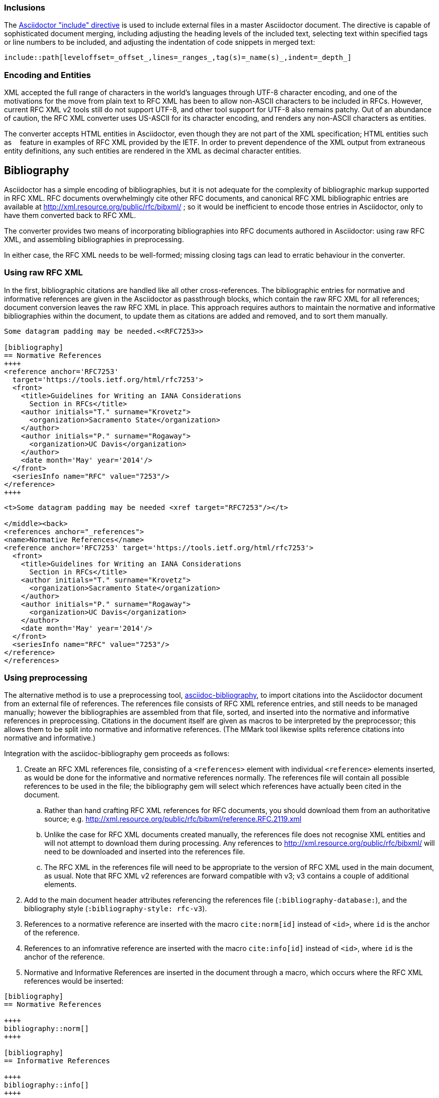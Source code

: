 === Inclusions
The http://asciidoctor.org/docs/user-manual/#include-directive[Asciidoctor "include" directive] is used to include external files in a master Asciidoctor document. The directive is capable of sophisticated document merging, including adjusting the heading levels of the included text, selecting text within specified tags or line numbers to be included, and adjusting the indentation of code snippets in merged text:

[source,asciidoc]
----
\include::path[leveloffset=_offset_,lines=_ranges_,tag(s)=_name(s)_,indent=_depth_]
----


=== Encoding and Entities

XML accepted the full range of characters in the world's languages through UTF-8 character encoding, and one of the motivations for the move from plain text to RFC XML has been to allow non-ASCII characters to be included in RFCs. However, current RFC XML v2 tools still do not support UTF-8, and other tool support for UTF-8  also remains patchy. Out of an abundance of caution, the RFC XML converter uses US-ASCII for its character encoding, and renders any non-ASCII characters as entities.

The converter accepts HTML entities in Asciidoctor, even though they are not part of the XML specification; HTML entities such as `&nbsp;` feature in examples of RFC XML provided by the IETF. In order to prevent dependence of the XML output from extraneous entity definitions, any such entities are rendered in the XML as decimal character entities.

== Bibliography

Asciidoctor has a simple encoding of bibliographies, but it is not adequate for the complexity of bibliographic markup supported in RFC XML. RFC documents overwhelmingly cite other RFC documents, and canonical RFC XML bibliographic entries are available at http://xml.resource.org/public/rfc/bibxml/ ; so it would be inefficient to encode those entries in Asciidoctor, only to have them converted back to RFC XML.

The converter provides two means of incorporating bibliographies into RFC documents authored in Asciidoctor: using raw RFC XML, and assembling bibliographies in preprocessing.

In either case, the RFC XML needs to be well-formed; missing closing tags can lead to erratic behaviour in the converter.

=== Using raw RFC XML

In the first, bibliographic citations are handled like all other cross-references. The bibliographic entries for normative and informative references are given in the Asciidoctor as passthrough blocks, which contain the raw RFC XML for all references; document conversion leaves the raw RFC XML in place. This approach requires authors to maintain the normative and informative bibliographies within the document, to update them as citations are added and removed, and to sort them manually.


[source,asciidoc]
----
Some datagram padding may be needed.<<RFC7253>>

[bibliography]
== Normative References
++++
<reference anchor='RFC7253' 
  target='https://tools.ietf.org/html/rfc7253'>
  <front>
    <title>Guidelines for Writing an IANA Considerations 
      Section in RFCs</title>
    <author initials="T." surname="Krovetz">
      <organization>Sacramento State</organization>
    </author>
    <author initials="P." surname="Rogaway">
      <organization>UC Davis</organization>
    </author>
    <date month='May' year='2014'/>
  </front>
  <seriesInfo name="RFC" value="7253"/>
</reference>
++++
----

[source,xml]
----
<t>Some datagram padding may be needed <xref target="RFC7253"/></t>

</middle><back>
<references anchor="_references">
<name>Normative References</name>
<reference anchor='RFC7253' target='https://tools.ietf.org/html/rfc7253'>
  <front>
    <title>Guidelines for Writing an IANA Considerations 
      Section in RFCs</title>
    <author initials="T." surname="Krovetz">
      <organization>Sacramento State</organization>
    </author>
    <author initials="P." surname="Rogaway">
      <organization>UC Davis</organization>
    </author>
    <date month='May' year='2014'/>
  </front>
  <seriesInfo name="RFC" value="7253"/>
</reference>
</references>
----

=== Using preprocessing

The alternative method is to use a preprocessing tool, https://github.com/riboseinc/asciidoctor-bibliography[asciidoc-bibliography], to import citations into the Asciidoctor document from an external file of references. The references file consists of RFC XML reference entries, and still needs to be managed manually; however the bibliographies are assembled from that file, sorted, and inserted into the normative and informative references in preprocessing. Citations in the document itself are given as macros to be interpreted by the preprocessor; this allows them to be split into normative and informative references. (The MMark tool likewise splits reference citations into normative and informative.)

Integration with the asciidoc-bibliography gem proceeds as follows:

. Create an RFC XML references file, consisting of a `<references>` element with individual `<reference>` elements inserted, 
as would be done for the informative and normative references normally. The references file will contain all possible 
references to be used
in the file; the bibliography gem will select which references have actually been cited in the document. 
.. Rather than hand crafting RFC XML references for RFC documents, you should download them from an authoritative
source; e.g. http://xml.resource.org/public/rfc/bibxml/reference.RFC.2119.xml
.. Unlike the case for RFC XML documents created manually, the references file does not recognise XML entities 
and will not attempt to download them during processing. 
Any references to http://xml.resource.org/public/rfc/bibxml/ will need to be downloaded and inserted into the references file.
.. The RFC XML in the references file will need to be appropriate to the version of RFC XML used in the main document, as
usual. Note that RFC XML v2 references are forward compatible with v3; v3 contains a couple of additional elements.
. Add to the main document header attributes referencing the references file (`:bibliography-database:`), and the bibliography style (`:bibliography-style: rfc-v3`).
. References to a normative reference are inserted with the macro `cite:norm[id]` instead of ``<````id````>``, where `id` is
the anchor of the reference.
. References to an infomrative reference are inserted with the macro `cite:info[id]` instead of ``<````id````>``, where `id` is
the anchor of the reference.
. Normative and Informative References are inserted in the document through a macro, which occurs where the RFC XML
references would be inserted:

[source,asciidoc]
--
[bibliography]
== Normative References

++++
bibliography::norm[]
++++

[bibliography]
== Informative References

++++
bibliography::info[]
++++
--

== RFC XML features not supported in Asciidoctor

The following features of  RFC XML are not supported by the Asciidoctor converter, and would need to be adjusted manually:

|===
| RFC XML element                  | RFC XML v3 | RFC XML v2

| `front/boilerplate`              | Not added by the converter  | N/A
| `iref@primary`                   | N          | N
| `reference` (and all children)   | As Raw XML | As Raw XML
| `table/preamble`                 | Deprecated | N
| `table/postamble`                | Deprecated | N
| `artwork@width`                  | Only on images | Only on images
| `artwork@height`                 | Only on images | Only on images
|===


== Authoring

To author an Asciidoctor RFC document, you should familiarise yourself with the http://asciidoctor.org/docs/user-manual[Asciidoctor specification]. The converter Ruby gem source code distribution also has https://github.com/riboseinc/asciidoctor-rfc/tree/master/spec/asciidoctor/rfc[samples of individual RFC XML features], in v2 and v3, and https://github.com/riboseinc/asciidoctor-rfc/tree/master/spec/examples[examples of self-standing Asciidoctor RFC XML documents], along with their RFC XML renderings. (This includes round-tripped RFC XML documents.)

In addition, you can clone the `rfc-in-asciidoc-template` github repository as a template, and populate it for your Asciidoc RFCs and Internet drafts:

[source,console]
----
$ git clone https://github.com/riboseinc/rfc-in-asciidoc-template.git
----

Converting your AsciiDoc to RFC XML is a simple as installing asciidoctor (see http://asciidoctor.org/#installation) and the asciidoctor-rfc gem in Ruby, then running the asciidoctor executable on the document, specifying the asciidoctor-rfc gem as a library:

[source,console]
----
$ git clone https://github.com/riboseinc/asciidoctor-rfc.git
$ cd asciidoctor-rfc
$ bundle install
$ gem build asciidoctor-rfc.gemspec
$ gem install asciidoctor-rfc
$ asciidoctor -b rfc3 -r 'asciidoctor-rfc' a.adoc  # RFC XML v3 output
$ asciidoctor -b rfc2 -r 'asciidoctor-rfc' a.adoc  # RFC XML v2 output
----

As you author Asciidoctor content, you should iterate through running the Asciidoctor conversion frequently, to ensure that you are still generating valid XML through your markup. The converter makes an effort to ensure that its XML output is valid, and it issues warnings about likely issues; it also validates its own XML output against the Asciidoctor schema, and reports errors in the XML output in the following format:

[source,console]
----
V3 RELAXNG Validation: 12:0: ERROR: Invalid attribute 
  sortRefs for element rfc
----

Note  that validation against the RELAXNG RFC XML schema includes confirming the referential integrity of all cross-references in the document.

It may be necessary to intervene in the XML output generated by the converter, either because the block model of Asciidoctor does not conform with the intended RFC XML (e.g. lists embedded in paragraphs), or because RFC XML features are required that are not supported within Asciidoctor.

[bibliography]
== Normative References
++++
<reference anchor="RFC7749" target="https://www.rfc-editor.org/info/rfc7749">
<front>
<title>The "xml2rfc" Version 2 Vocabulary</title>
<author initials="J." surname="Reschke" fullname="J. Reschke">
<organization/>
</author>
<date year="2016" month="February"/>
<abstract>
<t>
This document defines the "xml2rfc" version 2 vocabulary: an XML-based language used for writing RFCs and Internet-Drafts.
</t>
<t>
Version 2 represents the state of the vocabulary (as implemented by several tools and as used by the RFC Editor) around 2014.
</t>
<t>This document obsoletes RFC 2629.</t>
</abstract>
</front>
<seriesInfo name="RFC" value="7749"/>
<seriesInfo name="DOI" value="10.17487/RFC7749"/>
</reference>
<reference anchor="RFC7991" target="https://www.rfc-editor.org/info/rfc7991">
<front>
<title>The "xml2rfc" Version 3 Vocabulary</title>
<author initials="P." surname="Hoffman" fullname="P. Hoffman">
<organization/>
</author>
<date year="2016" month="December"/>
<abstract>
<t>
This document defines the "xml2rfc" version 3 vocabulary: an XML-based language used for writing RFCs and Internet-Drafts. It is heavily derived from the version 2 vocabulary that is also under discussion. This document obsoletes the v2 grammar described in RFC 7749.
</t>
</abstract>
</front>
<seriesInfo name="RFC" value="7991"/>
<seriesInfo name="DOI" value="10.17487/RFC7991"/>
</reference>
++++

[bibliography]
== Informative References
++++
<reference anchor="RFC2119" target="https://www.rfc-editor.org/info/rfc2119">
<front>
<title>
Key words for use in RFCs to Indicate Requirement Levels
</title>
<author initials="S." surname="Bradner" fullname="S. Bradner">
<organization/>
</author>
<date year="1997" month="March"/>
<abstract>
<t>
In many standards track documents several words are used to signify the requirements in the specification. These words are often capitalized. This document defines these words as they should be interpreted in IETF documents. This document specifies an Internet Best Current Practices for the Internet Community, and requests discussion and suggestions for improvements.
</t>
</abstract>
</front>
<seriesInfo name="BCP" value="14"/>
<seriesInfo name="RFC" value="2119"/>
<seriesInfo name="DOI" value="10.17487/RFC2119"/>
</reference>
<reference anchor="RFC7763" target="https://www.rfc-editor.org/info/rfc7763">
<front>
<title>The text/markdown Media Type</title>
<author initials="S." surname="Leonard" fullname="S. Leonard">
<organization/>
</author>
<date year="2016" month="March"/>
<abstract>
<t>
This document registers the text/markdown media type for use with Markdown, a family of plain-text formatting syntaxes that optionally can be converted to formal markup languages such as HTML.
</t>
</abstract>
</front>
<seriesInfo name="RFC" value="7763"/>
<seriesInfo name="DOI" value="10.17487/RFC7763"/>
</reference>
<reference anchor="RFC7764" target="https://www.rfc-editor.org/info/rfc7764">
<front>
<title>
Guidance on Markdown: Design Philosophies, Stability Strategies, and Select Registrations
</title>
<author initials="S." surname="Leonard" fullname="S. Leonard">
<organization/>
</author>
<date year="2016" month="March"/>
<abstract>
<t>
This document elaborates upon the text/markdown media type for use with Markdown, a family of plain-text formatting syntaxes that optionally can be converted to formal markup languages such as HTML. Background information, local storage strategies, and additional syntax registrations are supplied.
</t>
</abstract>
</front>
<seriesInfo name="RFC" value="7764"/>
<seriesInfo name="DOI" value="10.17487/RFC7764"/>
</reference>
<reference anchor="RFC7990" target="https://www.rfc-editor.org/info/rfc7990">
<front>
<title>RFC Format Framework</title>
<author initials="H." surname="Flanagan" fullname="H. Flanagan">
<organization/>
</author>
<date year="2016" month="December"/>
<abstract>
<t>
In order to improve the readability of RFCs while supporting their archivability, the canonical format of the RFC Series will be transitioning from plain-text ASCII to XML using the xml2rfc version 3 vocabulary; different publication formats will be rendered from that base document. With these changes comes an increase in complexity for authors, consumers, and the publisher of RFCs. This document serves as the framework that provides the problem statement, lays out a road map of the documents that capture the specific requirements, and describes the transition plan.
</t>
</abstract>
</front>
<seriesInfo name="RFC" value="7990"/>
<seriesInfo name="DOI" value="10.17487/RFC7990"/>
</reference>
++++
